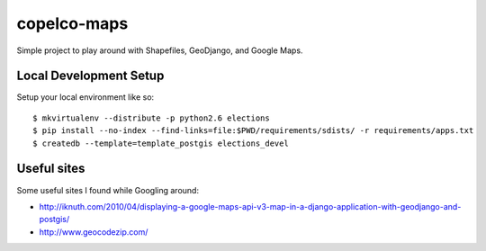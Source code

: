 copelco-maps
============

Simple project to play around with Shapefiles, GeoDjango, and Google Maps.

Local Development Setup
-----------------------

Setup your local environment like so::

    $ mkvirtualenv --distribute -p python2.6 elections
    $ pip install --no-index --find-links=file:$PWD/requirements/sdists/ -r requirements/apps.txt
    $ createdb --template=template_postgis elections_devel

Useful sites
------------

Some useful sites I found while Googling around:

* http://iknuth.com/2010/04/displaying-a-google-maps-api-v3-map-in-a-django-application-with-geodjango-and-postgis/
* http://www.geocodezip.com/
